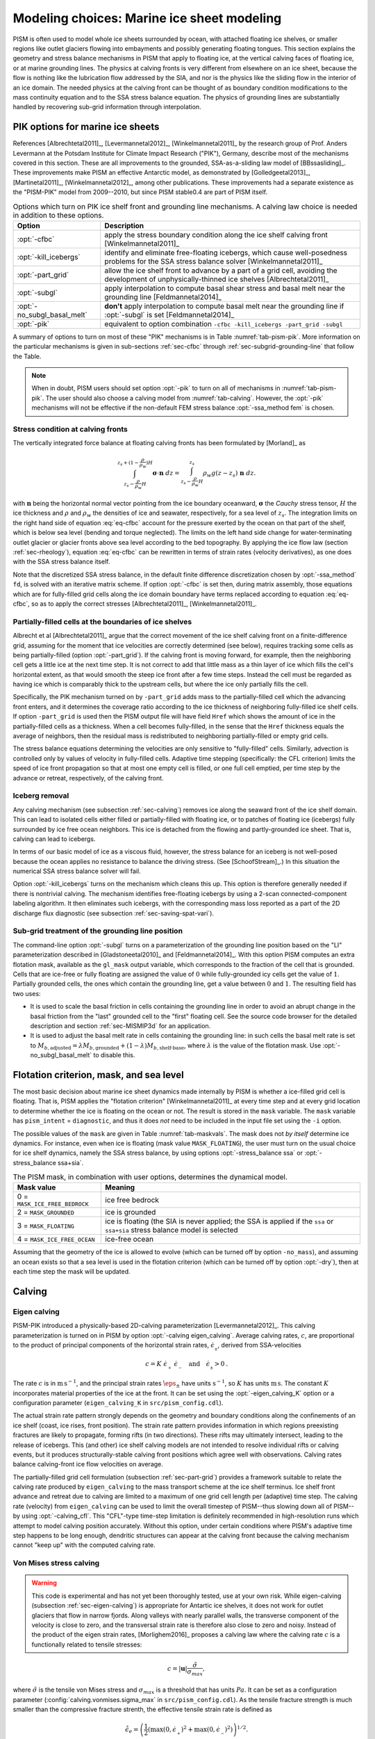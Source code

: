 .. default-role:: math

.. _sec-marine:

Modeling choices: Marine ice sheet modeling
===========================================

PISM is often used to model whole ice sheets surrounded by ocean, with attached floating ice shelves, or smaller regions like outlet glaciers flowing into embayments and possibly generating floating tongues.  This section explains the geometry and stress balance mechanisms in PISM that apply to floating ice, at the vertical calving faces of floating ice, or at marine grounding lines.  The physics at calving fronts is very different from elsewhere on an ice sheet, because the flow is nothing like the lubrication flow addressed by the SIA, and nor is the physics like the sliding flow in the interior of an ice domain.  The needed physics at the calving front can be thought of as boundary condition modifications to the mass continuity equation and to the SSA stress balance equation.  The physics of grounding lines are substantially handled by recovering sub-grid information through interpolation.

.. _sec-pism-pik:

PIK options for marine ice sheets
---------------------------------

References [Albrechtetal2011]_, [Levermannetal2012]_, [Winkelmannetal2011]_ by the
research group of Prof. Anders Levermann at the Potsdam Institute for Climate Impact
Research ("PIK"), Germany, describe most of the mechanisms covered in this section. These
are all improvements to the grounded, SSA-as-a-sliding law model of [BBssasliding]_. These
improvements make PISM an effective Antarctic model, as demonstrated by
[Golledgeetal2013]_, [Martinetal2011]_, [Winkelmannetal2012]_, among other publications.
These improvements had a separate existence as the "PISM-PIK" model from 2009--2010, but
since PISM stable0.4 are part of PISM itself.

.. list-table:: Options which turn on PIK ice shelf front and grounding line mechanisms. A
                calving law choice is needed in addition to these options.
   :name: tab-pism-pik
   :header-rows: 1

   * - Option
     - Description

   * - :opt:`-cfbc`
     - apply the stress boundary condition along the ice shelf calving front
       [Winkelmannetal2011]_

   * - :opt:`-kill_icebergs`
     - identify and eliminate free-floating icebergs, which cause well-posedness problems
       for the SSA stress balance solver [Winkelmannetal2011]_

   * - :opt:`-part_grid`
     - allow the ice shelf front to advance by a part of a grid cell, avoiding
       the development of unphysically-thinned ice shelves [Albrechtetal2011]_ 

   * - :opt:`-subgl`
     - apply interpolation to compute basal shear stress and basal melt near the grounding line [Feldmannetal2014]_ 

   * - :opt:`-no_subgl_basal_melt`
     - **don't** apply interpolation to compute basal melt near the grounding line if
       :opt:`-subgl` is set [Feldmannetal2014]_
    
   * - :opt:`-pik`
     - equivalent to option combination ``-cfbc -kill_icebergs -part_grid -subgl``

A summary of options to turn on most of these "PIK" mechanisms is in Table
:numref:`tab-pism-pik`. More information on the particular mechanisms is given in
sub-sections :ref:`sec-cfbc` through :ref:`sec-subgrid-grounding-line` that follow the
Table.

.. note::

   When in doubt, PISM users should set option :opt:`-pik` to turn on all of mechanisms in
   :numref:`tab-pism-pik`. The user should also choose a calving model from
   :numref:`tab-calving`. However, the :opt:`-pik` mechanisms will not be effective if the
   non-default FEM stress balance :opt:`-ssa_method fem` is chosen.

.. _sec-cfbc:

Stress condition at calving fronts
^^^^^^^^^^^^^^^^^^^^^^^^^^^^^^^^^^


The vertically integrated force balance at floating calving fronts has been formulated by [Morland]_ as

.. math::
   :name: eq-cfbc

   \int_{z_s-\frac{\rho}{\rho_w}H}^{z_s+(1-\frac{\rho}{\rho_w})H}\mathbf{\sigma}\cdot\mathbf{n}\;dz
   = \int_{z_s-\frac{\rho}{\rho_w}H}^{z_s}\rho_w g (z-z_s) \;\mathbf{n}\;dz.

with `\mathbf{n}` being the horizontal normal vector pointing from the ice boundary oceanward, `\mathbf{\sigma}` the *Cauchy* stress tensor, `H` the ice thickness and `\rho` and `\rho_{w}` the densities of ice and seawater, respectively, for a sea level of `z_s`. The integration limits on the right hand side of equation :eq:`eq-cfbc` account for the pressure exerted by the ocean on that part of the shelf, which is below sea level (bending and torque neglected). The limits on the left hand side change for water-terminating outlet glacier or glacier fronts above sea level according to the bed topography.  By applying the ice flow law (section :ref:`sec-rheology`), equation :eq:`eq-cfbc` can be rewritten in terms of strain rates (velocity derivatives), as one does with the SSA stress balance itself.

Note that the discretized SSA stress balance, in the default finite difference discretization chosen by :opt:`-ssa_method` ``fd``, is solved with an iterative matrix scheme.  If option :opt:`-cfbc` is set then, during matrix assembly, those equations which are for fully-filled grid cells along the ice domain boundary have terms replaced according to equation :eq:`eq-cfbc`, so as to apply the correct stresses [Albrechtetal2011]_, [Winkelmannetal2011]_.

.. _sec-part-grid:

Partially-filled cells at the boundaries of ice shelves
^^^^^^^^^^^^^^^^^^^^^^^^^^^^^^^^^^^^^^^^^^^^^^^^^^^^^^^

Albrecht et al [Albrechtetal2011]_ argue that the correct movement of the ice shelf calving front on a finite-difference grid, assuming for the moment that ice velocities are correctly determined (see below), requires tracking some cells as being partially-filled (option :opt:`-part_grid`).  If the calving front is moving forward, for example, then the neighboring cell gets a little ice at the next time step.  It is not correct to add that little mass as a thin layer of ice which fills the cell's horizontal extent, as that would smooth the steep ice front after a few time steps.  Instead the cell must be regarded as having ice which is comparably thick to the upstream cells, but where the ice only partially fills the cell.

Specifically, the PIK mechanism turned on by ``-part_grid`` adds mass to the partially-filled cell which the advancing front enters, and it determines the coverage ratio according to the ice thickness of neighboring fully-filled ice shelf cells.  If option ``-part_grid`` is used then the PISM output file will have field ``Href`` which shows the amount of ice in the partially-filled cells as a thickness.  When a cell becomes fully-filled, in the sense that the ``Href`` thickness equals the average of neighbors, then the residual mass is redistributed to neighboring partially-filled or empty grid cells.

The stress balance equations determining the velocities are only sensitive to "fully-filled" cells.  Similarly, advection is controlled only by values of velocity in fully-filled cells.  Adaptive time stepping (specifically: the CFL criterion) limits the speed of ice front propagation so that at most one empty cell is filled, or one full cell emptied, per time step by the advance or retreat, respectively, of the calving front.

.. _sec-kill-icebergs:

Iceberg removal
^^^^^^^^^^^^^^^

Any calving mechanism (see subsection :ref:`sec-calving`) removes ice along the seaward front of the ice shelf domain.  This can lead to isolated cells either filled or partially-filled with floating ice, or to patches of floating ice (icebergs) fully surrounded by ice free ocean neighbors.  This ice is detached from the flowing and partly-grounded ice sheet.  That is, calving can lead to icebergs.

In terms of our basic model of ice as a viscous fluid, however, the stress balance for an iceberg is not well-posed because the ocean applies no resistance to balance the driving stress.  (See [SchoofStream]_.)  In this situation the numerical SSA stress balance solver will fail.

Option :opt:`-kill_icebergs` turns on the mechanism which cleans this up.  This option is therefore generally needed if there is nontrivial calving.  The mechanism identifies free-floating icebergs by using a 2-scan connected-component labeling algorithm.  It then eliminates such icebergs, with the corresponding mass loss reported as a part of the 2D discharge flux diagnostic (see subsection :ref:`sec-saving-spat-vari`).

.. _sec-subgrid-grounding-line:

Sub-grid treatment of the grounding line position
^^^^^^^^^^^^^^^^^^^^^^^^^^^^^^^^^^^^^^^^^^^^^^^^^

The command-line option :opt:`-subgl` turns on a parameterization of the grounding line
position based on the "LI" parameterization described in [Gladstoneetal2010]_ and
[Feldmannetal2014]_. With this option PISM computes an extra flotation mask, available as
the ``gl_mask`` output variable, which corresponds to the fraction of the cell that is
grounded. Cells that are ice-free or fully floating are assigned the value of `0` while
fully-grounded icy cells get the value of `1`. Partially grounded cells, the ones which
contain the grounding line, get a value between `0` and `1`. The resulting field has two
uses:

- It is used to scale the basal friction in cells containing the grounding line in order
  to avoid an abrupt change in the basal friction from the "last" grounded cell to the
  "first" floating cell. See the source code browser for the detailed description and
  section :ref:`sec-MISMIP3d` for an application.
- It is used to adjust the basal melt rate in cells containing the grounding line: in such
  cells the basal melt rate is set to `M_{b,\text{adjusted}} = \lambda
  M_{b,\text{grounded}} + (1 - \lambda)M_{b,\text{shelf-base}}`, where `\lambda` is the
  value of the flotation mask. Use :opt:`-no_subgl_basal_melt` to disable this.


.. _sec-floatmask:

Flotation criterion, mask, and sea level
----------------------------------------

The most basic decision about marine ice sheet dynamics made internally by PISM is whether
a ice-filled grid cell is floating. That is, PISM applies the "flotation criterion"
[Winkelmannetal2011]_ at every time step and at every grid location to determine whether
the ice is floating on the ocean or not. The result is stored in the ``mask`` variable.
The ``mask`` variable has ``pism_intent`` = ``diagnostic``, and thus it does *not* need to
be included in the input file set using the ``-i`` option.

The possible values of the ``mask`` are given in Table :numref:`tab-maskvals`. The mask
does not *by itself* determine ice dynamics. For instance, even when ice is floating (mask
value ``MASK_FLOATING``), the user must turn on the usual choice for ice shelf dynamics,
namely the SSA stress balance, by using options :opt:`-stress_balance ssa` or
:opt:`-stress_balance ssa+sia`.

.. FIXME: this is certainly out of date
   
.. list-table:: The PISM mask, in combination with user options, determines the dynamical
                model.
   :name: tab-maskvals
   :header-rows: 1

   * - Mask value
     - Meaning

   * - 0 = ``MASK_ICE_FREE_BEDROCK``
     - ice free bedrock 

   * - 2 = ``MASK_GROUNDED``
     - ice is grounded 

   * - 3 = ``MASK_FLOATING``
     - ice is floating (the SIA is never applied; the SSA is applied if the ``ssa`` or
       ``ssa+sia`` stress balance model is selected

   * - 4 = ``MASK_ICE_FREE_OCEAN``
     - ice-free ocean 

Assuming that the geometry of the ice is allowed to evolve (which can be turned off by
option ``-no_mass``), and assuming an ocean exists so that a sea level is used in the
flotation criterion (which can be turned off by option :opt:`-dry`), then at each time
step the mask will be updated.

.. _sec-calving:

Calving
-------

.. _sec-eigen-calving:

Eigen calving
^^^^^^^^^^^^^

PISM-PIK introduced a physically-based 2D-calving parameterization [Levermannetal2012]_. This calving parameterization is turned on in PISM by option :opt:`-calving eigen_calving`.  Average calving rates, `c`, are proportional to the product of principal components of the horizontal strain rates, `\dot{\epsilon}_{_\pm}`, derived from SSA-velocities 

.. math::
   :name: eq-calv2

   c = K\; \dot{\epsilon}_{_+}\; \dot{\epsilon}_{_-}\quad\text{and}\quad\dot{\epsilon}_{_\pm}>0\:.

The rate `c` is in `\text{m}\,\text{s}^{-1}`, and the principal strain rates
`\dot\eps_\pm` have units `\text{s}^{-1}`, so `K` has units `\text{m}\,\text{s}`. The
constant `K` incorporates material properties of the ice at the front. It can be set using
the :opt:`-eigen_calving_K` option or a configuration parameter (``eigen_calving_K`` in
``src/pism_config.cdl``).

The actual strain rate pattern strongly depends on the geometry and boundary conditions
along the confinements of an ice shelf (coast, ice rises, front position). The strain rate
pattern provides information in which regions preexisting fractures are likely to
propagate, forming rifts (in two directions). These rifts may ultimately intersect,
leading to the release of icebergs. This (and other) ice shelf calving models are not
intended to resolve individual rifts or calving events, but it produces
structurally-stable calving front positions which agree well with observations. Calving
rates balance calving-front ice flow velocities on average.

The partially-filled grid cell formulation (subsection :ref:`sec-part-grid`) provides a
framework suitable to relate the calving rate produced by ``eigen_calving`` to the mass
transport scheme at the ice shelf terminus. Ice shelf front advance and retreat due to
calving are limited to a maximum of one grid cell length per (adaptive) time step. The
calving rate (velocity) from ``eigen_calving`` can be used to limit the overall timestep
of PISM--thus slowing down all of PISM--by using :opt:`-calving_cfl`. This "CFL"-type
time-step limitation is definitely recommended in high-resolution runs which attempt to
model calving position accurately. Without this option, under certain conditions where
PISM's adaptive time step happens to be long enough, dendritic structures can appear at
the calving front because the calving mechanism cannot "keep up" with the computed calving
rate.

.. _sec-stress-calving:

Von Mises stress calving
^^^^^^^^^^^^^^^^^^^^^^^^

.. warning::

   This code is experimental and has not yet been thoroughly tested, use at your own risk.
   While eigen-calving (subsection :ref:`sec-eigen-calving`) is appropriate for Antartic
   ice shelves, it does not work for outlet glaciers that flow in narrow fjords. Along
   valleys with nearly parallel walls, the transverse component of the velocity is close
   to zero, and the transversal strain rate is therefore also close to zero and noisy.
   Instead of the product of the eigen strain rates, [Morlighem2016]_ proposes a calving
   law where the calving rate `c` is a functionally related to tensile stresses:

.. math::
   :name: eq-calv3

   c = |\mathbf{u}| \frac{\tilde{\sigma}}{\sigma_{max}},

where `\tilde{\sigma}` is the tensile von Mises stress and `\sigma_{max}` is a threshold
that has units `Pa`. It can be set as a configuration parameter
(:config:`calving.vonmises.sigma_max` in ``src/pism_config.cdl``). As the tensile fracture
strength is much smaller than the compressive fracture strenth, the effective tensile
strain rate is defined as

.. math::
   :name: eq-calv4

   \tilde{\dot{\epsilon}}_e = \left(\frac{1}{2}\left(\max(0,\dot{\epsilon}_{_+})^2 +
   \max(0,\dot{\epsilon}_{_-})^2\right)\right)^{1/2}.

Following [Morlighem2016]_ `\tilde{\sigma}` is given by

.. math::
   :name: eq-calv5

   \tilde{\sigma} = \sqrt{3} B \tilde{\dot{{\epsilon}}}_e^{1/n},

where `B` is the ice hardness.

Similar to ``eigen_calving``, the calving rate from ``vonmises_calving`` can be used to
limit the overall timestep of PISM--thus slowing down all of PISM--by using
:opt:`-calving_cfl`.

.. _sec-additional-calving:

Additional calving methods
^^^^^^^^^^^^^^^^^^^^^^^^^^

PISM also includes three more basic calving mechanisms (Table :numref:`tab-calving`). The
option :opt:`-calving thickness_calving` is based on the observation that ice shelf
calving fronts are commonly thicker than about 150--250\,m (even though the physical
reasons are not clear yet). Accordingly, any floating ice thinner than `H_{\textrm{cr}}`
is removed along the front, at a rate at most one grid cell per time step. The value of
`H_{\mathrm{cr}}` can be set using the :opt:`-thickness_calving_threshold` option or the
:config:`calving.thickness_calving.threshold` configuration parameter.

To set a spatially-variable ice thickness threshold, use the option
:opt:`-thickness_calving_threshold_file` or the parameter
:config:`calving.thickness_calving.threshold_file`. This file should contain the variable
:var:`calving_threshold` in meters (or other compatible units).

Option :opt:`-calving float_kill` removes (calves), at each time step of the run, any ice
that satisfies the flotation criterion. Use of this option implies that there are no ice
shelves in the model at all.

Option :opt:`-calving ocean_kill` chooses the calving mechanism removing ice in the "open
ocean". It requires the option :opt:`-ocean_kill_file`, which specifies the file
containing the ice thickness field ``thk``. (This can be the input file specified using
``-i``.) Any locations which were ice-free (``thk == 0``) and which had bedrock elevation
below sea level (``topg < 0``), in the provided data set, are marked as ice-free ocean.
The resulting mask is not altered during the run, and is available as diagnostic field
``ocean_kill_mask``. At these places any floating ice is removed at each step of the run.
Ice shelves can exist in locations where a positive thickness was supplied in the provided
data set.

To select several calving mechanisms, use a comma-separated list of keywords mentioned in
Table :numref:`tab-calving`:

.. code-block:: none

   -calving eigen_calving,thickness_calving,ocean_kill,vonmises_calving

.. list-table:: Options for the four calving models in PISM.
   :name: tab-calving
   :header-rows: 1

   * - Option
     - Description
    
   * - :opt:`-calving eigen_calving`
     - Physically-based calving parameterization [Levermannetal2012]_,
       [Winkelmannetal2011]_. Whereever the product of principal strain rates is positive,
       the calving rate is proportional to this product.

   * - :opt:`-eigen_calving_K` (`m s`)
     - Sets the proportionality parameter `K` in `\text{m}\,\text{s}`.

   * - :opt:`-calving vonmises_calving`
     - Physically-based calving parameterization [Morlighem2016]_ that uses the tensile
       von Mises stresses.

   * - :opt:`-calving_cfl`
     - Apply CFL-type criterion to reduce (limit) PISM's time step, according to for
       stress-calving rate.

   * - :opt:`-vonmises_calving_sigma_max` (`Pa`)
     - Sets the maximum tensile stress `\tilde{\sigma}` in `\text{Pa}`.

   * - :opt:`-calving thickness_calving`
     - Calve all near-terminus ice which is thinner than ice threshold thickness
       `H_{\textrm{cr}}`.

   * - :opt:`-thickness_calving_threshold` (m)
     - Sets the thickness threshold `H_{\textrm{cr}}` in meters.

   * - :opt:`-calving float_kill`
     - All floating ice is calved off immediately. 

   * - :opt:`-calving ocean_kill`
     - All ice flowing into grid cells marked as "ice free ocean", according to the ice
       thickness in the provided file, is calved.

   * - :opt:`-ocean_kill_file`
     - Sets the file with the ``thk`` field used to compute maximum ice extent.

.. _sec-model-melange-pressure:

Modeling melange back-pressure
------------------------------


Equation :eq:`eq-cfbc` above, describing the stress boundary condition for ice shelves,
can be written in terms of velocity components:

.. math::
   :name: eq-cfbc-uv

   \newcommand{\psw}{p_{\text{ocean}}}
   \newcommand{\pice}{p_{\text{ice}}}
   \newcommand{\pmelange}{p_{\text{melange}}}
   \newcommand{\n}{\mathbf{n}}
   \newcommand{\nx}{\n_{x}}
   \newcommand{\ny}{\n_{y}}
   
   \begin{array}{lclcl}
     2 \nu H (2u_x + u_y) \nx &+& 2 \nu H (u_y + v_x)  \ny &=& \displaystyle \int_{b}^{h}(\pice - \psw) dz\, \nx,\\
     2 \nu H (u_y + v_x)  \nx &+& 2 \nu H (2v_y + u_x) \ny &=& \displaystyle \int_{b}^{h}(\pice - \psw) dz\, \ny.
   \end{array}

Here `\nu` is the vertically-averaged ice viscosity, `b` is the ice base elevation, `h` is
the ice top surface elevation, and `\psw` and `\pice` are pressures of the column of sea
water and ice, respectively.

We call the integral on the right hand side of :eq:`eq-cfbc-uv` the "pressure imbalance
term". To model the effect of melange [Amundsonetal2010]_ on the stress boundary
condition, we assume that the melange back-pressure `\pmelange` does not exceed `\pice -
\psw`. Therefore we introduce `\lambda \in [0,1]` (the melange back pressure fraction)
such that

.. math::

   \pmelange = \lambda (\pice - \psw).

Then melange pressure is added to the ordinary ocean pressure so that the pressure imbalance term scales with `\lambda`:

.. math::
   :name: eq-cfbc-3

   \int_{b}^{h}(\pice - (\psw + \pmelange))\, dz &= \int_{b}^{h}(\pice - (\psw + \lambda(\pice - \psw)))\, dz

   &= (1 - \lambda) \int_{b}^{h} (\pice - \psw)\, dz.

This formula replaces the right hand side of :eq:`eq-cfbc-uv`.

By default, `\lambda` is set to zero, but PISM implements a scalar time-dependent "melange
back pressure fraction offset" forcing in which `\lambda` can be read from a file. Please
see the *PISM's Climate Forcing Manual* for details.
